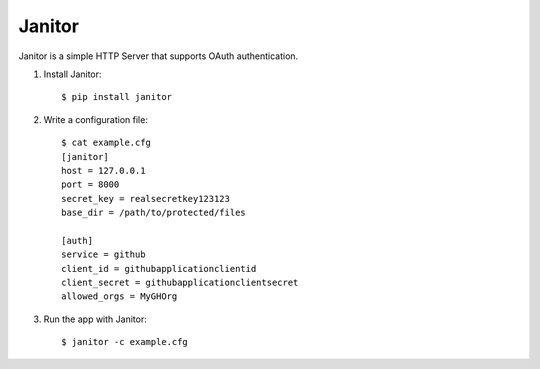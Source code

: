 Janitor
=======

Janitor is a simple HTTP Server that supports OAuth authentication.

1. Install Janitor::

    $ pip install janitor

2. Write a configuration file::

    $ cat example.cfg
    [janitor]
    host = 127.0.0.1
    port = 8000
    secret_key = realsecretkey123123 
    base_dir = /path/to/protected/files

    [auth]
    service = github
    client_id = githubapplicationclientid
    client_secret = githubapplicationclientsecret
    allowed_orgs = MyGHOrg

3. Run the app with Janitor::

    $ janitor -c example.cfg
